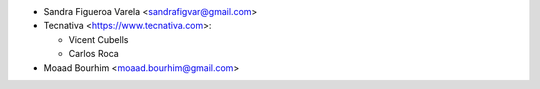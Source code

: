 * Sandra Figueroa Varela <sandrafigvar@gmail.com>
* Tecnativa <https://www.tecnativa.com>:

  * Vicent Cubells
  * Carlos Roca
* Moaad Bourhim <moaad.bourhim@gmail.com>
